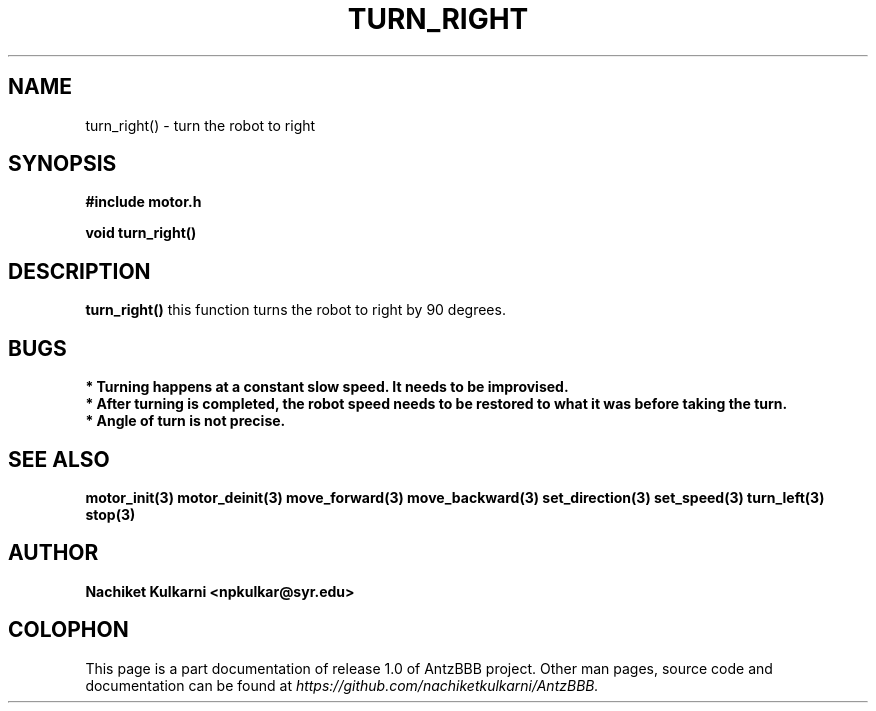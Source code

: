 .\" Project		: AntzBBB
.\" Hardware Version	: 2.0
.\" Research Group	: Massively Distributed Robotics Group
.\" Lab			: Distributed Multi-Agent Laboratory
.\" Lab Director	: Dr. Jae Oh (jcoh@syr.edu)
.\" Department		: Electrical Engineering and Computer Science
.\" University		: Syracuse University, Syracuse, NY

.\" This man page documents one of the APIs of one of the subsystems of
.\" Antz Robots.

.TH TURN_RIGHT 3 "03-22-2016" "DC MOTOR" "version 1.0"
.SH NAME
turn_right() - turn the robot to right

.SH SYNOPSIS
.B #include "motor.h"
.sp
.BI "void turn_right()"

.SH DESCRIPTION
.B turn_right()
this function turns the robot to right by 90 degrees.

.SH BUGS
.B * Turning happens at a constant slow speed. It needs to be improvised.
.nf
.B * After turning is completed, the robot speed needs to be restored to what it was before taking the turn.
.nf
.B * Angle of turn is not precise.

.SH "SEE ALSO"
.BR motor_init(3)
.BR motor_deinit(3)
.BR move_forward(3)
.BR move_backward(3)
.BR set_direction(3)
.BR set_speed(3)
.BR turn_left(3)
.BR stop(3)

.SH AUTHOR
.B Nachiket Kulkarni <npkulkar@syr.edu>

.SH COLOPHON
This page is a part documentation of release 1.0 of AntzBBB project. Other man
pages, source code and documentation can be found at 
.I https://github.com/nachiketkulkarni/AntzBBB.
